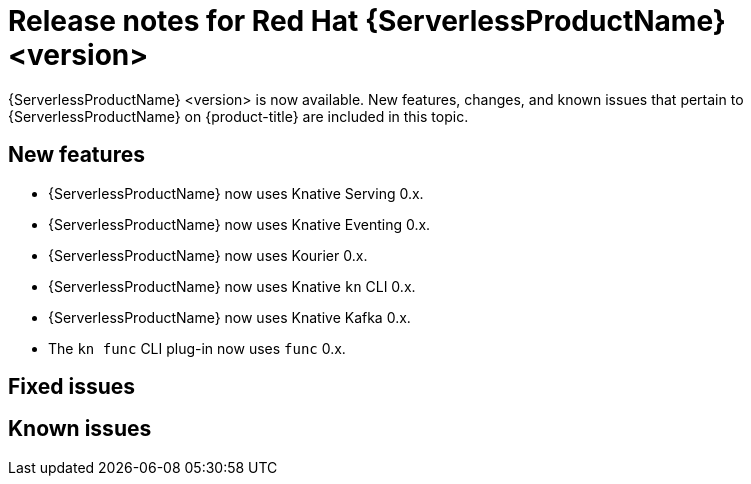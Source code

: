 // Module included in the following assemblies
//
// * /serverless/serverless-release-notes.adoc

:_content-type: REFERENCE
[id="serverless-rn-<version>_{context}"]
= Release notes for Red Hat {ServerlessProductName} <version>
// add a version, e.g. 1.20.0
//update the <version> to match the filename and IDs, then remove these comments

{ServerlessProductName} <version> is now available. New features, changes, and known issues that pertain to {ServerlessProductName} on {product-title} are included in this topic.

[id="new-features-<version>_{context}"]
== New features
// add a version, e.g. 1-20-0

* {ServerlessProductName} now uses Knative Serving 0.x.
* {ServerlessProductName} now uses Knative Eventing 0.x.
* {ServerlessProductName} now uses Kourier 0.x.
* {ServerlessProductName} now uses Knative `kn` CLI 0.x.
* {ServerlessProductName} now uses Knative Kafka 0.x.
* The `kn func` CLI plug-in now uses `func` 0.x.

[id="fixed-issues-<version>_{context}"]
== Fixed issues
// add a version, e.g. 1-20-0

[id="known-issues-<version>_{context}"]
== Known issues
// add a version, e.g. 1-20-0

